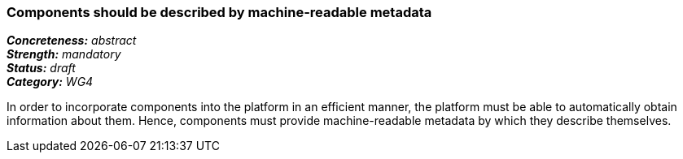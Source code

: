 === Components should be described by machine-readable metadata

[%hardbreaks]
[small]#*_Concreteness:_* __abstract__#
[small]#*_Strength:_* __mandatory__#
[small]#*_Status:_* __draft__#
[small]#*_Category:_* __WG4__#

In order to incorporate components into the platform in an efficient manner, the platform must be
able to automatically obtain information about them. Hence, components must provide machine-readable
metadata by which they describe themselves. 

// Below is an example of how a compliance evaluation table could look. This is presently optional
// and may be moved to a more structured/principled format later maintained in separate files.
////
[cols="2,1,4"]
|====
|Product|Compliant|Justification

| Alvis
| full
| Alvis component descriptors

| ARGO/U-Compare
| full
| UIMA Analysis Engine descriptors

| DKPro Core
| full
| UIMA Analysis Engine descriptors

| GATE
| full
| CREOLE descriptors

| ILSP
| full
| UIMA Analysis Engine descriptors
|====
////
